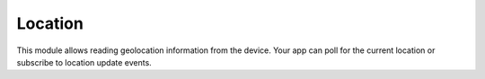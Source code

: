 Location
========

This module allows reading geolocation information from the device. Your app can
poll for the current location or subscribe to location update events.

.. function:: Exponent.Location.getCurrentPositionAsync(options)

   Get the current position of the device.

   :param object options:
      A map of options:

      * **enableHighAccuracy** (*boolean*) -- Whether to enable high-accuracy
        mode. For low-accuracy the implementation can avoid geolocation
        providers that consume a significant amount of power (such as GPS).

   :returns:
      Returns an object with the following fields:

      * **coords** (*object*) -- The coordinates of the position, with the
        following fields:

        * **latitude** (*number*) -- The latitude in degrees.

        * **longitude** (*number*) -- The longitude in degrees.

        * **altitude** (*number*) -- The altitude in meters above the WGS 84
          reference ellipsoid.

        * **accuracy** (*number*) -- The radius of uncertainty for the location,
          measured in meters.

        * **altitudeAccuracy** (*number*) -- The accuracy of the altitude value,
          in meters (iOS only).

        * **heading** (*number*) -- Horizontal direction of travel of this
          device, measured in degrees starting at due north and continuing
          clockwise around the compass. Thus, north is 0 degrees, east is 90
          degrees, south is 180 degrees, and so on.

        * **speed** (*number*) -- The instantaneous speed of the device in
          meters per second.

      * **timestamp** (*number*) -- The time at which this position information
        was obtained, in milliseconds since epoch.

.. function:: Exponent.Location.watchPositionAsync(options, callback)

   Subscribe to location updates from the device.

   :param object options:
      A map of options:

      * **enableHighAccuracy** (*boolean*) -- Whether to enable high accuracy
        mode. For low accuracy the implementation can avoid geolocation
        providers that consume a significant amount of power (such as GPS).

      * **timeInterval** (*number*) -- Minimum time to wait between each update
        in milliseconds.

      * **distanceInterval** (*number*) -- Receive updates only when the
        location has changed by at least this distance in meters.

   :param function callback:
      This function is called on each location update. It is passed exactly one
      parameter: an object with the following fields:

      * **coords** (*object*) -- The coordinates of the position, with the
        following fields:

        * **latitude** (*number*) -- The latitude in degrees.

        * **longitude** (*number*) -- The longitude in degrees.

        * **altitude** (*number*) -- The altitude in meters above the WGS 84
          reference ellipsoid.

        * **accuracy** (*number*) -- The radius of uncertainty for the location,
          measured in meters.

        * **altitudeAccuracy** (*number*) -- The accuracy of the altitude value,
          in meters (iOS only).

        * **heading** (*number*) -- Horizontal direction of travel of this
          device, measured in degrees starting at due north and continuing
          clockwise around the compass. Thus, north is 0 degrees, east is 90
          degrees, south is 180 degrees, and so on.

        * **speed** (*number*) -- The instantaneous speed of the device in
          meters per second.

      * **timestamp** (*number*) -- The time at which this position information
        was obtained, in milliseconds since epoch.

   :returns:
      Returns a subscription object, which has one field:

      * **remove** (*function*) -- Call this function with no arguments to
        remove this subscription. The callback will no longer be called for
        location updates.



